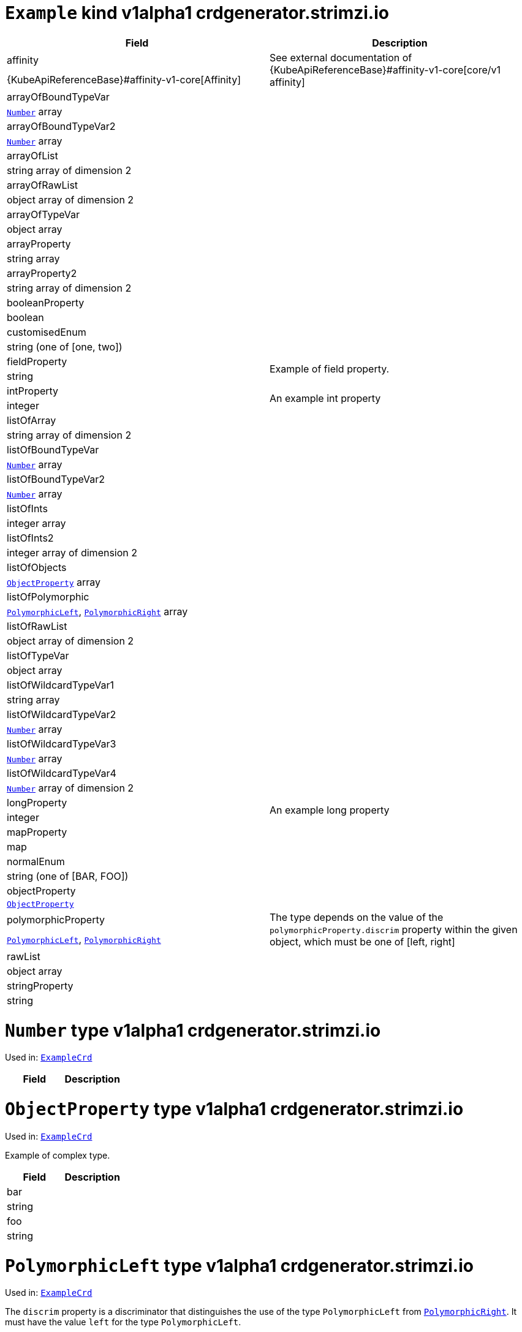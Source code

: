 [[type-ExampleCrd]]
# `Example` kind v1alpha1 crdgenerator.strimzi.io


[options="header"]
|====
|Field                          |Description
|affinity                1.2+<.<|See external documentation of {KubeApiReferenceBase}#affinity-v1-core[core/v1 affinity]


|{KubeApiReferenceBase}#affinity-v1-core[Affinity]
|arrayOfBoundTypeVar     1.2+<.<|
|<<type-Number,`Number`>> array
|arrayOfBoundTypeVar2    1.2+<.<|
|<<type-Number,`Number`>> array
|arrayOfList             1.2+<.<|
|string array of dimension 2
|arrayOfRawList          1.2+<.<|
|object array of dimension 2
|arrayOfTypeVar          1.2+<.<|
|object array
|arrayProperty           1.2+<.<|
|string array
|arrayProperty2          1.2+<.<|
|string array of dimension 2
|booleanProperty         1.2+<.<|
|boolean
|customisedEnum          1.2+<.<|
|string (one of [one, two])
|fieldProperty           1.2+<.<|Example of field property.
|string
|intProperty             1.2+<.<|An example int property
|integer
|listOfArray             1.2+<.<|
|string array of dimension 2
|listOfBoundTypeVar      1.2+<.<|
|<<type-Number,`Number`>> array
|listOfBoundTypeVar2     1.2+<.<|
|<<type-Number,`Number`>> array
|listOfInts              1.2+<.<|
|integer array
|listOfInts2             1.2+<.<|
|integer array of dimension 2
|listOfObjects           1.2+<.<|
|<<type-ObjectProperty,`ObjectProperty`>> array
|listOfPolymorphic       1.2+<.<|
|<<type-PolymorphicLeft,`PolymorphicLeft`>>, <<type-PolymorphicRight,`PolymorphicRight`>> array
|listOfRawList           1.2+<.<|
|object array of dimension 2
|listOfTypeVar           1.2+<.<|
|object array
|listOfWildcardTypeVar1  1.2+<.<|
|string array
|listOfWildcardTypeVar2  1.2+<.<|
|<<type-Number,`Number`>> array
|listOfWildcardTypeVar3  1.2+<.<|
|<<type-Number,`Number`>> array
|listOfWildcardTypeVar4  1.2+<.<|
|<<type-Number,`Number`>> array of dimension 2
|longProperty            1.2+<.<|An example long property
|integer
|mapProperty             1.2+<.<|
|map
|normalEnum              1.2+<.<|
|string (one of [BAR, FOO])
|objectProperty          1.2+<.<|
|<<type-ObjectProperty,`ObjectProperty`>>
|polymorphicProperty     1.2+<.<| The type depends on the value of the `polymorphicProperty.discrim` property within the given object, which must be one of [left, right]
|<<type-PolymorphicLeft,`PolymorphicLeft`>>, <<type-PolymorphicRight,`PolymorphicRight`>>
|rawList                 1.2+<.<|
|object array
|stringProperty          1.2+<.<|
|string
|====

[[type-Number]]
# `Number` type v1alpha1 crdgenerator.strimzi.io

Used in: <<type-ExampleCrd,`ExampleCrd`>>


[options="header"]
|====
|Field|Description
|====

[[type-ObjectProperty]]
# `ObjectProperty` type v1alpha1 crdgenerator.strimzi.io

Used in: <<type-ExampleCrd,`ExampleCrd`>>

Example of complex type.

[options="header"]
|====
|Field       |Description
|bar  1.2+<.<|
|string
|foo  1.2+<.<|
|string
|====

[[type-PolymorphicLeft]]
# `PolymorphicLeft` type v1alpha1 crdgenerator.strimzi.io

Used in: <<type-ExampleCrd,`ExampleCrd`>>


The `discrim` property is a discriminator that distinguishes the use of the type `PolymorphicLeft` from <<type-PolymorphicRight,`PolymorphicRight`>>.
It must have the value `left` for the type `PolymorphicLeft`.
[options="header"]
|====
|Field                  |Description
|commonProperty  1.2+<.<|
|string
|discrim         1.2+<.<|
|string
|leftProperty    1.2+<.<|when descrim=left, the left-hand property
|string
|====

[[type-PolymorphicRight]]
# `PolymorphicRight` type v1alpha1 crdgenerator.strimzi.io

Used in: <<type-ExampleCrd,`ExampleCrd`>>


The `discrim` property is a discriminator that distinguishes the use of the type `PolymorphicRight` from <<type-PolymorphicLeft,`PolymorphicLeft`>>.
It must have the value `right` for the type `PolymorphicRight`.
[options="header"]
|====
|Field                  |Description
|commonProperty  1.2+<.<|
|string
|discrim         1.2+<.<|
|string
|rightProperty   1.2+<.<|when descrim=right, the right-hand property
|string
|====

